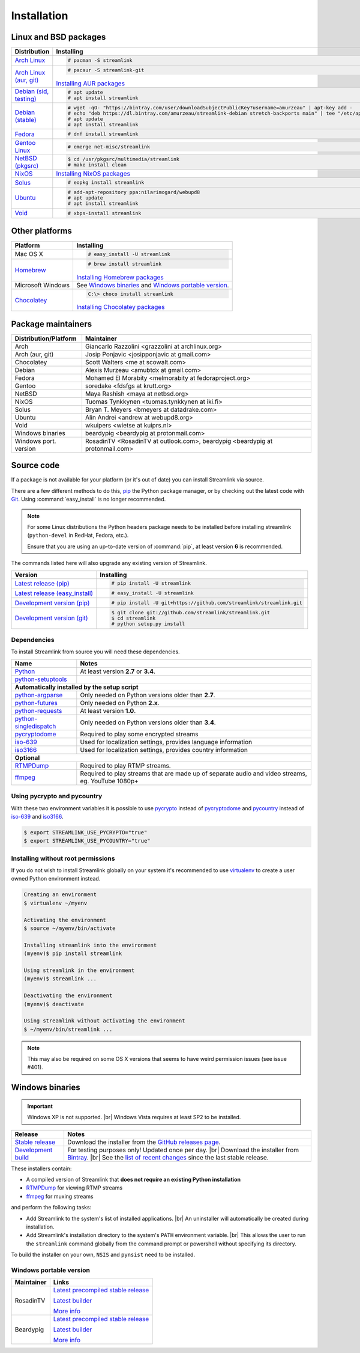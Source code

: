 .. _install:

.. |br| raw:: html

  <br />

Installation
============

Linux and BSD packages
----------------------

==================================== ===========================================
Distribution                         Installing
==================================== ===========================================
`Arch Linux`_                        .. code-block:: console

                                        # pacman -S streamlink

`Arch Linux (aur, git)`_             .. code-block:: console

                                        # pacaur -S streamlink-git

                                     `Installing AUR packages`_
`Debian (sid, testing)`_             .. code-block:: console

                                        # apt update
                                        # apt install streamlink
`Debian (stable)`_                   .. code-block:: console

                                        # wget -qO- "https://bintray.com/user/downloadSubjectPublicKey?username=amurzeau" | apt-key add -
                                        # echo "deb https://dl.bintray.com/amurzeau/streamlink-debian stretch-backports main" | tee "/etc/apt/sources.list.d/streamlink.list"
                                        # apt update
                                        # apt install streamlink
`Fedora`_                            .. code-block:: console

                                        # dnf install streamlink
`Gentoo Linux`_                      .. code-block:: console

                                        # emerge net-misc/streamlink
`NetBSD (pkgsrc)`_                   .. code-block:: console

                                        $ cd /usr/pkgsrc/multimedia/streamlink
                                        # make install clean
`NixOS`_                             `Installing NixOS packages`_
`Solus`_                             .. code-block:: console

                                        # eopkg install streamlink
`Ubuntu`_                            .. code-block:: console

                                        # add-apt-repository ppa:nilarimogard/webupd8
                                        # apt update
                                        # apt install streamlink
`Void`_                              .. code-block:: console

                                        # xbps-install streamlink
==================================== ===========================================

.. _Arch Linux: https://www.archlinux.org/packages/community/any/streamlink/
.. _Arch Linux (aur, git): https://aur.archlinux.org/packages/streamlink-git/
.. _Debian (sid, testing): https://packages.debian.org/unstable/streamlink
.. _Debian (stable): https://bintray.com/amurzeau/streamlink-debian/streamlink
.. _Fedora: https://apps.fedoraproject.org/packages/python-streamlink
.. _Gentoo Linux: https://packages.gentoo.org/package/net-misc/streamlink
.. _NetBSD (pkgsrc): http://pkgsrc.se/multimedia/streamlink
.. _NixOS: https://github.com/NixOS/nixpkgs/tree/master/pkgs/applications/video/streamlink
.. _Solus: https://git.solus-project.com/packages/streamlink/
.. _Ubuntu: http://ppa.launchpad.net/nilarimogard/webupd8/ubuntu/pool/main/s/streamlink/
.. _Void: https://github.com/voidlinux/void-packages/tree/master/srcpkgs/streamlink

.. _Installing AUR packages: https://wiki.archlinux.org/index.php/Arch_User_Repository#Installing_packages
.. _Installing NixOS packages: https://nixos.org/wiki/Install/remove_software#How_to_install_software

Other platforms
---------------

==================================== ===========================================
Platform                             Installing
==================================== ===========================================
Mac OS X                             .. code-block:: console

                                        # easy_install -U streamlink
`Homebrew`_                          .. code-block:: console

                                        # brew install streamlink

                                     `Installing Homebrew packages`_
Microsoft Windows                    See `Windows binaries`_ and `Windows portable version`_.

`Chocolatey`_                        .. code-block:: console

                                        C:\> choco install streamlink

                                     `Installing Chocolatey packages`_
==================================== ===========================================

.. _Homebrew: https://github.com/Homebrew/homebrew-core/blob/master/Formula/streamlink.rb
.. _Chocolatey: https://chocolatey.org/packages/streamlink

.. _Installing Homebrew packages: https://brew.sh
.. _Installing Chocolatey packages: https://chocolatey.org

Package maintainers
-------------------
==================================== ===========================================
Distribution/Platform                Maintainer
==================================== ===========================================
Arch                                 Giancarlo Razzolini <grazzolini at archlinux.org>
Arch (aur, git)                      Josip Ponjavic <josipponjavic at gmail.com>
Chocolatey                           Scott Walters <me at scowalt.com>
Debian                               Alexis Murzeau <amubtdx at gmail.com>
Fedora                               Mohamed El Morabity <melmorabity at fedoraproject.org>
Gentoo                               soredake <fdsfgs at krutt.org>
NetBSD                               Maya Rashish <maya at netbsd.org>
NixOS                                Tuomas Tynkkynen <tuomas.tynkkynen at iki.fi>
Solus                                Bryan T. Meyers <bmeyers at datadrake.com>
Ubuntu                               Alin Andrei <andrew at webupd8.org>
Void                                 wkuipers <wietse at kuiprs.nl>
Windows binaries                     beardypig <beardypig at protonmail.com>
Windows port. version                RosadinTV <RosadinTV at outlook.com>, beardypig <beardypig at protonmail.com>
==================================== ===========================================


Source code
-----------

If a package is not available for your platform (or it's out of date) you
can install Streamlink via source.

There are a few different methods to do this,
`pip <http://pip.readthedocs.org/en/latest/installing.html>`_ the Python package
manager, or by checking out the latest code with
`Git <http://git-scm.com/downloads>`_. Using :command:`easy_install` is no longer recommended.

.. note::

    For some Linux distributions the Python headers package needs to be installed before installing streamlink
    (``python-devel`` in RedHat, Fedora, etc.).

    Ensure that you are using an up-to-date version of :command:`pip`, at least version **6** is recommended.


The commands listed here will also upgrade any existing version of Streamlink.

==================================== ===========================================
Version                              Installing
==================================== ===========================================
`Latest release (pip)`_              .. code-block:: console

                                        # pip install -U streamlink
`Latest release (easy_install)`_     .. code-block:: console

                                        # easy_install -U streamlink
`Development version (pip)`_         .. code-block:: console

                                        # pip install -U git+https://github.com/streamlink/streamlink.git

`Development version (git)`_         .. code-block:: console

                                        $ git clone git://github.com/streamlink/streamlink.git
                                        $ cd streamlink
                                        # python setup.py install
==================================== ===========================================

.. _Latest release (pip): https://pypi.python.org/pypi/streamlink
.. _Latest release (easy_install): https://pypi.python.org/pypi/streamlink
.. _Development version (pip): https://github.com/streamlink/streamlink
.. _Development version (git): https://github.com/streamlink/streamlink

Dependencies
^^^^^^^^^^^^

To install Streamlink from source you will need these dependencies.

==================================== ===========================================
Name                                 Notes
==================================== ===========================================
`Python`_                            At least version **2.7** or **3.4**.
`python-setuptools`_

**Automatically installed by the setup script**
--------------------------------------------------------------------------------
`python-argparse`_                   Only needed on Python versions older than **2.7**.
`python-futures`_                    Only needed on Python **2.x**.
`python-requests`_                   At least version **1.0**.
`python-singledispatch`_             Only needed on Python versions older than **3.4**.
`pycryptodome`_                      Required to play some encrypted streams
`iso-639`_                           Used for localization settings, provides language information
`iso3166`_                           Used for localization settings, provides country information

**Optional**
--------------------------------------------------------------------------------
`RTMPDump`_                          Required to play RTMP streams.
`ffmpeg`_                            Required to play streams that are made up of separate
                                     audio and video streams, eg. YouTube 1080p+
==================================== ===========================================

Using pycrypto and pycountry
^^^^^^^^^^^^^^^^^^^^^^^^^^^^

With these two environment variables it is possible to use `pycrypto`_ instead of
`pycryptodome`_ and `pycountry`_ instead of `iso-639`_ and `iso3166`_.

.. code-block:: console

    $ export STREAMLINK_USE_PYCRYPTO="true"
    $ export STREAMLINK_USE_PYCOUNTRY="true"

.. _Python: http://python.org/
.. _python-setuptools: http://pypi.python.org/pypi/setuptools
.. _python-argparse: http://pypi.python.org/pypi/argparse
.. _python-futures: http://pypi.python.org/pypi/futures
.. _python-requests: http://python-requests.org/
.. _python-singledispatch: http://pypi.python.org/pypi/singledispatch
.. _RTMPDump: http://rtmpdump.mplayerhq.hu/
.. _pycountry: https://pypi.python.org/pypi/pycountry
.. _pycrypto: https://www.dlitz.net/software/pycrypto/
.. _pycryptodome: https://pycryptodome.readthedocs.io/en/latest/
.. _ffmpeg: https://www.ffmpeg.org/
.. _iso-639: https://pypi.python.org/pypi/iso-639
.. _iso3166: https://pypi.python.org/pypi/iso3166


Installing without root permissions
^^^^^^^^^^^^^^^^^^^^^^^^^^^^^^^^^^^

If you do not wish to install Streamlink globally on your system it's
recommended to use `virtualenv`_ to create a user owned Python environment
instead.

.. code-block:: console

    Creating an environment
    $ virtualenv ~/myenv

    Activating the environment
    $ source ~/myenv/bin/activate

    Installing streamlink into the environment
    (myenv)$ pip install streamlink

    Using streamlink in the environment
    (myenv)$ streamlink ...

    Deactivating the environment
    (myenv)$ deactivate

    Using streamlink without activating the environment
    $ ~/myenv/bin/streamlink ...

.. note::

    This may also be required on some OS X versions that seems to have weird
    permission issues (see issue #401).


.. _virtualenv: http://virtualenv.readthedocs.org/en/latest/


Windows binaries
----------------

.. important::

    Windows XP is not supported. |br|
    Windows Vista requires at least SP2 to be installed. 

==================================== ====================================
Release                              Notes
==================================== ====================================
`Stable release`_                    Download the installer from the `GitHub releases page`_.

`Development build`_                 For testing purposes only! Updated once per day. |br|
                                     Download the installer from `Bintray`_. |br|
                                     See the `list of recent changes`_ since the last stable release.
==================================== ====================================

.. _Stable release:
.. _GitHub releases page: https://github.com/streamlink/streamlink/releases/latest
.. _Development build:
.. _Bintray: https://bintray.com/streamlink/streamlink-nightly/streamlink/_latestVersion/#files
.. _list of recent changes: https://bintray.com/streamlink/streamlink-nightly/streamlink/latest#release

These installers contain:

- A compiled version of Streamlink that **does not require an existing Python
  installation**
- `RTMPDump`_ for viewing RTMP streams
- `ffmpeg`_ for muxing streams

and perform the following tasks:

- Add Streamlink to the system's list of installed applications. |br|
  An uninstaller will automatically be created during installation.
- Add Streamlink's installation directory to the system's ``PATH`` environment variable. |br|
  This allows the user to run the ``streamlink`` command globally
  from the command prompt or powershell without specifying its directory.

To build the installer on your own, ``NSIS`` and ``pynsist`` need to be installed.


Windows portable version
^^^^^^^^^^^^^^^^^^^^^^^^

==================================== ===========================================
Maintainer                           Links
==================================== ===========================================
RosadinTV                            `Latest precompiled stable release`__

                                     `Latest builder`__
                                     
                                     `More info`__

Beardypig                            `Latest precompiled stable release`__

                                     `Latest builder`__

                                     `More info`__
==================================== ===========================================

__ https://github.com/streamlink/streamlink-portable/releases/latest
__ https://github.com/streamlink/streamlink-portable/archive/master.zip
__ https://github.com/streamlink/streamlink-portable

__ https://github.com/beardypig/streamlink-portable/releases/latest
__ https://github.com/beardypig/streamlink-portable/archive/master.zip
__ https://github.com/beardypig/streamlink-portable
